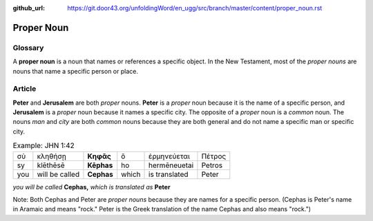 :github_url: https://git.door43.org/unfoldingWord/en_ugg/src/branch/master/content/proper_noun.rst

.. _proper_noun:

Proper Noun
===========

Glossary
--------

A **proper noun** is a noun that names or references a specific object. In the New Testament, most of the *proper nouns* are 
nouns that name a specific person or place. 

Article
-------

**Peter** and **Jerusalem** are both *proper* nouns. **Peter** is a *proper* noun because it is the name of a specific person, 
and **Jerusalem** is a *proper* noun because it names a specific city. The opposite of a *proper* noun is a *common* noun. 
The nouns *man* and *city* are both *common* nouns because they are both general and do not name a specific man or specific city.  

.. csv-table:: Example: JHN 1:42 

   σὺ, κληθήσῃ, **Κηφᾶς**, ὃ, ἑρμηνεύεται, Πέτρος
   sy, klēthēsē, **Kēphas**, ho, hermēneuetai, Petros
   you, will be called, **Cephas**, which, is translated, Peter

*you will be called* **Cephas,** *which is translated as* **Peter**


Note: Both Cephas and Peter are *proper nouns* because they are names for a specific person. 
(Cephas is Peter's name in Aramaic and means "rock." Peter is the Greek translation of the name Cephas and also means "rock.")
